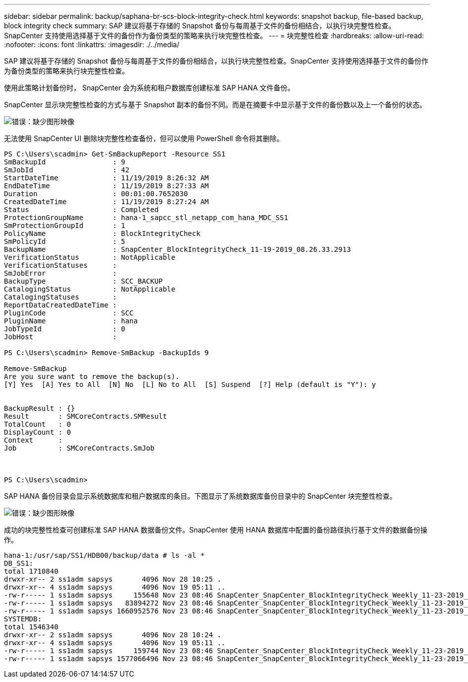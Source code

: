 ---
sidebar: sidebar 
permalink: backup/saphana-br-scs-block-integrity-check.html 
keywords: snapshot backup, file-based backup, block integrity check 
summary: SAP 建议将基于存储的 Snapshot 备份与每周基于文件的备份相结合，以执行块完整性检查。SnapCenter 支持使用选择基于文件的备份作为备份类型的策略来执行块完整性检查。 
---
= 块完整性检查
:hardbreaks:
:allow-uri-read: 
:nofooter: 
:icons: font
:linkattrs: 
:imagesdir: ./../media/


[role="lead"]
SAP 建议将基于存储的 Snapshot 备份与每周基于文件的备份相结合，以执行块完整性检查。SnapCenter 支持使用选择基于文件的备份作为备份类型的策略来执行块完整性检查。

使用此策略计划备份时， SnapCenter 会为系统和租户数据库创建标准 SAP HANA 文件备份。

SnapCenter 显示块完整性检查的方式与基于 Snapshot 副本的备份不同。而是在摘要卡中显示基于文件的备份数以及上一个备份的状态。

image:saphana-br-scs-image94.png["错误：缺少图形映像"]

无法使用 SnapCenter UI 删除块完整性检查备份，但可以使用 PowerShell 命令将其删除。

....
PS C:\Users\scadmin> Get-SmBackupReport -Resource SS1
SmBackupId                : 9
SmJobId                   : 42
StartDateTime             : 11/19/2019 8:26:32 AM
EndDateTime               : 11/19/2019 8:27:33 AM
Duration                  : 00:01:00.7652030
CreatedDateTime           : 11/19/2019 8:27:24 AM
Status                    : Completed
ProtectionGroupName       : hana-1_sapcc_stl_netapp_com_hana_MDC_SS1
SmProtectionGroupId       : 1
PolicyName                : BlockIntegrityCheck
SmPolicyId                : 5
BackupName                : SnapCenter_BlockIntegrityCheck_11-19-2019_08.26.33.2913
VerificationStatus        : NotApplicable
VerificationStatuses      :
SmJobError                :
BackupType                : SCC_BACKUP
CatalogingStatus          : NotApplicable
CatalogingStatuses        :
ReportDataCreatedDateTime :
PluginCode                : SCC
PluginName                : hana
JobTypeId                 : 0
JobHost                   :
 
PS C:\Users\scadmin> Remove-SmBackup -BackupIds 9
 
Remove-SmBackup
Are you sure want to remove the backup(s).
[Y] Yes  [A] Yes to All  [N] No  [L] No to All  [S] Suspend  [?] Help (default is "Y"): y
 
 
BackupResult : {}
Result       : SMCoreContracts.SMResult
TotalCount   : 0
DisplayCount : 0
Context      :
Job          : SMCoreContracts.SmJob
 
 
 
PS C:\Users\scadmin>
....
SAP HANA 备份目录会显示系统数据库和租户数据库的条目。下图显示了系统数据库备份目录中的 SnapCenter 块完整性检查。

image:saphana-br-scs-image95.png["错误：缺少图形映像"]

成功的块完整性检查可创建标准 SAP HANA 数据备份文件。SnapCenter 使用 HANA 数据库中配置的备份路径执行基于文件的数据备份操作。

....
hana-1:/usr/sap/SS1/HDB00/backup/data # ls -al *
DB_SS1:
total 1710840
drwxr-xr-- 2 ss1adm sapsys       4096 Nov 28 10:25 .
drwxr-xr-- 4 ss1adm sapsys       4096 Nov 19 05:11 ..
-rw-r----- 1 ss1adm sapsys     155648 Nov 23 08:46 SnapCenter_SnapCenter_BlockIntegrityCheck_Weekly_11-23-2019_06.00.07.8397_databackup_0_1
-rw-r----- 1 ss1adm sapsys   83894272 Nov 23 08:46 SnapCenter_SnapCenter_BlockIntegrityCheck_Weekly_11-23-2019_06.00.07.8397_databackup_2_1
-rw-r----- 1 ss1adm sapsys 1660952576 Nov 23 08:46 SnapCenter_SnapCenter_BlockIntegrityCheck_Weekly_11-23-2019_06.00.07.8397_databackup_3_1
SYSTEMDB:
total 1546340
drwxr-xr-- 2 ss1adm sapsys       4096 Nov 28 10:24 .
drwxr-xr-- 4 ss1adm sapsys       4096 Nov 19 05:11 ..
-rw-r----- 1 ss1adm sapsys     159744 Nov 23 08:46 SnapCenter_SnapCenter_BlockIntegrityCheck_Weekly_11-23-2019_06.00.07.8397_databackup_0_1
-rw-r----- 1 ss1adm sapsys 1577066496 Nov 23 08:46 SnapCenter_SnapCenter_BlockIntegrityCheck_Weekly_11-23-2019_06.00.07.8397_databackup_1_1
....